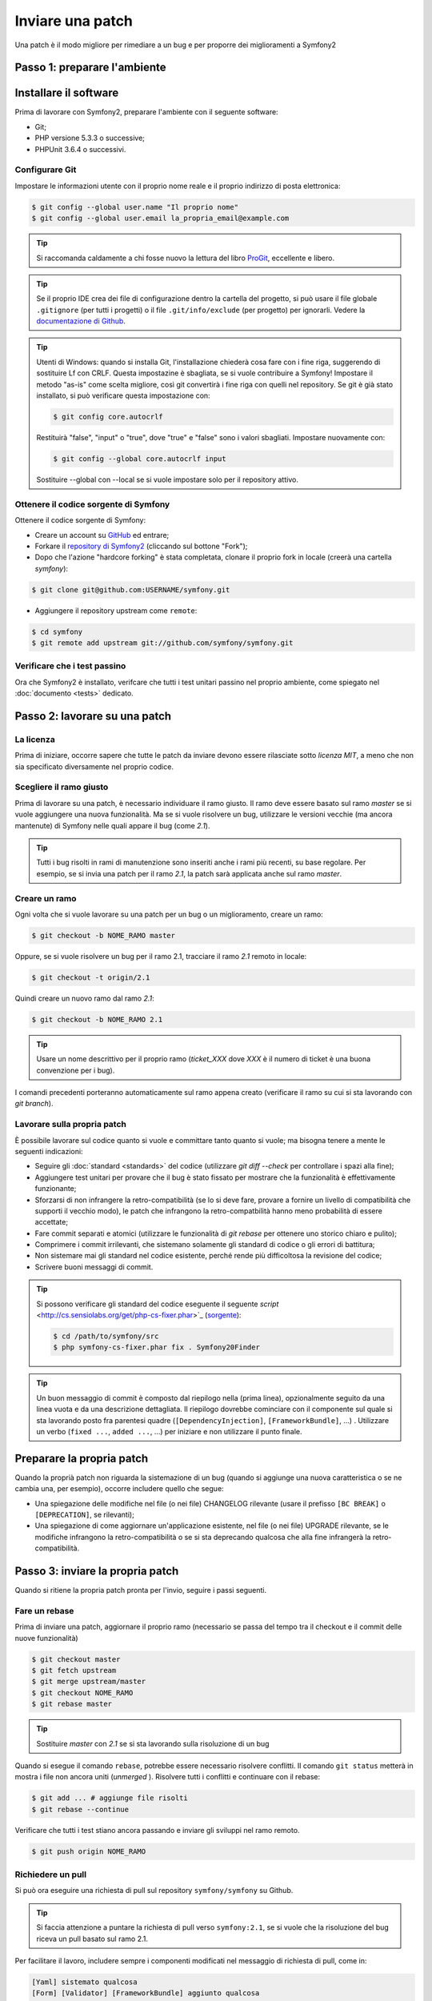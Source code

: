 Inviare una patch
=================

Una patch è il modo migliore per rimediare a un bug e per proporre dei miglioramenti
a Symfony2

Passo 1: preparare l'ambiente
-----------------------------

Installare il software
----------------------

Prima di lavorare con Symfony2, preparare l'ambiente con il seguente
software:

* Git;
* PHP versione 5.3.3 o successive;
* PHPUnit 3.6.4 o successivi.

Configurare Git
~~~~~~~~~~~~~~~

Impostare le informazioni utente con il proprio nome reale e il proprio indirizzo di posta elettronica:

.. code-block:: bash

    $ git config --global user.name "Il proprio nome"
    $ git config --global user.email la_propria_email@example.com

.. tip::

    Si raccomanda caldamente a chi fosse nuovo la lettura del libro `ProGit`_,
    eccellente e libero.

.. tip::

    Se il proprio IDE crea dei file di configurazione dentro la cartella del progetto,
    si può usare il file globale ``.gitignore`` (per tutti i progetti) o il file
    ``.git/info/exclude`` (per progetto) per ignorarli. Vedere la
    `documentazione di Github`_.

.. tip::

    Utenti di Windows: quando si installa Git, l'installazione chiederà cosa fare con
    i fine riga, suggerendo di sostituire Lf con CRLF. Questa impostazine è sbagliata,
    se si vuole contribuire a Symfony! Impostare il metodo "as-is" come scelta
    migliore, così git convertirà i fine riga con quelli nel
    repository. Se git è già stato installato, si può verificare questa impostazione
    con:

    .. code-block:: bash

        $ git config core.autocrlf

    Restituirà "false", "input" o "true", dove "true" e "false" sono i
    valori sbagliati. Impostare nuovamente con:

    .. code-block:: bash

        $ git config --global core.autocrlf input

    Sostituire --global con --local se si vuole impostare solo per il repository
    attivo.

Ottenere il codice sorgente di Symfony
~~~~~~~~~~~~~~~~~~~~~~~~~~~~~~~~~~~~~~

Ottenere il codice sorgente di Symfony:

* Creare un account su `GitHub`_ ed entrare;

* Forkare il `repository di Symfony2`_ (cliccando sul bottone "Fork");

* Dopo che l'azione "hardcore forking" è stata completata, clonare il proprio fork in locale
  (creerà una cartella `symfony`):

.. code-block:: bash

      $ git clone git@github.com:USERNAME/symfony.git

* Aggiungere il repository upstream come ``remote``:

.. code-block:: bash

      $ cd symfony
      $ git remote add upstream git://github.com/symfony/symfony.git

Verificare che i test passino
~~~~~~~~~~~~~~~~~~~~~~~~~~~~~

Ora che Symfony2 è installato, verifcare che tutti i test unitari passino nel proprio
ambiente, come spiegato nel :doc:`documento <tests>` dedicato.

Passo 2: lavorare su una patch
------------------------------

La licenza
~~~~~~~~~~

Prima di iniziare, occorre sapere che tutte le patch da inviare devono essere rilasciate
sotto *licenza MIT*, a meno che non sia specificato diversamente nel proprio
codice.

Scegliere il ramo giusto
~~~~~~~~~~~~~~~~~~~~~~~~

Prima di lavorare su una patch, è necessario individuare il ramo giusto. Il ramo deve
essere basato sul ramo `master` se si vuole aggiungere una nuova
funzionalità. Ma se si vuole risolvere un bug, utilizzare le versioni vecchie (ma ancora
mantenute) di Symfony nelle quali appare il bug (come `2.1`).

.. tip::

    Tutti i bug risolti in rami di manutenzione sono inseriti anche i rami più recenti,
    su base regolare. Per esempio, se si invia una patch
    per il ramo `2.1`, la patch sarà applicata anche sul ramo
    `master`.

Creare un ramo
~~~~~~~~~~~~~~

Ogni volta che si vuole lavorare su una patch per un bug o un miglioramento, creare
un ramo:

.. code-block:: bash

    $ git checkout -b NOME_RAMO master

Oppure, se si vuole risolvere un bug per il ramo 2.1, tracciare il ramo `2.1` remoto
in locale:

.. code-block:: bash

    $ git checkout -t origin/2.1

Quindi creare un nuovo ramo dal ramo `2.1`:

.. code-block:: bash

    $ git checkout -b NOME_RAMO 2.1

.. tip::

    Usare un nome descrittivo per il proprio ramo (`ticket_XXX` dove `XXX` è il
    numero di ticket è una buona convenzione per i bug).

I comandi precedenti porteranno automaticamente sul ramo appena creato
(verificare il ramo su cui si sta lavorando con `git branch`).

Lavorare sulla propria patch
~~~~~~~~~~~~~~~~~~~~~~~~~~~~

È possibile lavorare sul codice quanto si vuole e committare tanto quanto si vuole; ma bisogna tenere a mente le
seguenti indicazioni:

* Seguire gli :doc:`standard <standards>` del codice (utilizzare `git diff --check` per
  controllare i spazi alla fine);

* Aggiungere test unitari per provare che il bug è stato fissato per mostrare che
  la funzionalità è effettivamente funzionante;

* Sforzarsi di non infrangere la retro-compatibilità (se lo si deve fare, provare a fornire
  un livello di compatibilità che supporti il vecchio modo), le patch che infrangono la
  retro-compatbilità hanno meno probabilità di essere accettate;

* Fare commit separati e atomici (utilizzare le funzionalità di `git rebase` 
  per ottenere uno storico chiaro e pulito);

* Comprimere i commit irrilevanti, che sistemano solamente gli standard di codice o gli errori
  di battitura;

* Non sistemare mai gli standard nel codice esistente, perché rende più difficoltosa la
  revisione del codice;

* Scrivere buoni messaggi di commit.

.. tip::

    Si possono verificare gli standard del codice eseguente il seguente
    `script` <http://cs.sensiolabs.org/get/php-cs-fixer.phar>`_
    (`sorgente <https://github.com/fabpot/PHP-CS-Fixer>`_):

    .. code-block:: bash

        $ cd /path/to/symfony/src
        $ php symfony-cs-fixer.phar fix . Symfony20Finder

.. tip::

    Un buon messaggio di commit è composto dal riepilogo nella (prima linea),
    opzionalmente seguito da una linea vuota e da una descrizione dettagliata.
    Il riepilogo dovrebbe cominciare con il componente sul quale si sta lavorando
    posto fra parentesi quadre (``[DependencyInjection]``, ``[FrameworkBundle]``, ...) .
    Utilizzare un verbo (``fixed ...``, ``added ...``, ...) per iniziare e non
    utilizzare il punto finale.

Preparare la propria patch
--------------------------

Quando la proprià patch non riguarda la sistemazione di un bug (quando si aggiunge una nuova
caratteristica o se ne cambia una, per esempio), occorre includere quello che segue:

* Una spiegazione delle modifiche nel file (o nei file) CHANGELOG rilevante (usare il prefisso
  ``[BC BREAK]`` o ``[DEPRECATION]``, se rilevanti);

* Una spiegazione di come aggiornare un'applicazione esistente, nel file (o nei file)
  UPGRADE rilevante, se le modifiche infrangono la retro-compatibilità o se si sta
  deprecando qualcosa che alla fine infrangerà la retro-compatibilità.

Passo 3: inviare la propria patch
---------------------------------

Quando si ritiene la propria patch pronta per l'invio, seguire i passi
seguenti.

Fare un rebase
~~~~~~~~~~~~~~

Prima di inviare una patch, aggiornare il proprio ramo (necessario se passa del 
tempo tra il checkout e il commit delle nuove funzionalità)

.. code-block:: bash

    $ git checkout master
    $ git fetch upstream
    $ git merge upstream/master
    $ git checkout NOME_RAMO
    $ git rebase master

.. tip::

    Sostituire `master` con `2.1` se si sta lavorando sulla risoluzione di un bug

Quando si esegue il comando ``rebase``, potrebbe essere necessario risolvere
conflitti. Il comando ``git status`` metterà in mostra
i file non ancora uniti (*unmerged* ). Risolvere tutti i conflitti e continuare con il rebase:

.. code-block:: bash

    $ git add ... # aggiunge file risolti
    $ git rebase --continue

Verificare che tutti i test stiano ancora passando e inviare gli sviluppi nel ramo remoto.

.. code-block:: bash

    $ git push origin NOME_RAMO

Richiedere un pull
~~~~~~~~~~~~~~~~~~

Si può ora eseguire una richiesta di pull sul repository ``symfony/symfony`` su Github.

.. tip::

    Si faccia attenzione a puntare la richiesta di pull verso ``symfony:2.1``, se si vuole
    che la risoluzione del bug riceva un pull basato sul ramo 2.1.

Per facilitare il lavoro, includere sempre i componenti modificati nel messaggio di
richiesta di pull, come in:

.. code-block:: text

    [Yaml] sistemato qualcosa
    [Form] [Validator] [FrameworkBundle] aggiunto qualcosa

La descrizione della richiesta di pull deve includere la seguente lista in cima, per assicurare
che i contributi siano rivisti senza continui giri di feedback e che quindi possano
essere inclusi in Symfony2 il prima
possibile:

.. code-block:: text

    | Q             | A
    | ------------- | ---
    | Bug fix?      | [yes|no]
    | New feature?  | [yes|no]
    | BC breaks?    | [yes|no]
    | Deprecations? | [yes|no]
    | Tests pass?   | [yes|no]
    | Fixed tickets | [lista separata da virgole di ticket risolti nella PR]
    | License       | MIT
    | Doc PR        | [Riferimento alla PR di documentazione, se presente]

Un esempio di proposta potrebbe essere il seguente:

.. code-block:: text

    | Q             | A
    | ------------- | ---
    | Bug fix?      | no
    | New feature?  | no
    | BC breaks?    | no
    | Deprecations? | no
    | Tests pass?   | yes
    | Fixed tickets | #12, #43
    | License       | MIT
    | Doc PR        | symfony/symfony-docs#123

L'intera tabella va inclusa (**non** rimuovere le righe che si ritengono
non rilevanti). Per sempici errori di battitura, modifiche minori in PHPDoc o modifiche
nei file di traduzione, usare la versione breve della lista:

.. code-block:: text

    | Q             | A
    | ------------- | ---
    | Fixed tickets | [lista separata da virgole di ticket risolti nella PR]
    | License       | MIT

Alcune risposte alle domande richiedono ulteriori requisiti:

 * Se si risponde affermativamente a "Bug fix?", verificare se il bug sia già elencato
   tra le issue di Symfony e referenziarlo in "Fixed tickets";

 * Se si risponde affermativamente a "New feature?", si deve inviare una richiesta di pull alla
   documentazione e referenziarla sotto la sezione "Doc PR";

 * Se si risponde affermativamente a "BC breaks?", la patch deve contenere aggiornamenti ai file
   CHANGELOG e UPGRADE rilevanti;

 * Se si risponde affermativamente a "Deprecations?", la patch deve contenere aggiornamenti ai file
   CHANGELOG e UPGRADE rilevanti;

 * Se si risponde negativamente a "Tests pass", si deve aggiungere un elemento a una lista di todo con
   la zioni da eseguire per sistemare i test;

 * Se "license" non è MIT, non inviare la richiesta di pull, perché non
   sarà comunque accettata.

Se alcuni dei precedenti requisiti non sono soddisfatti, creare una lista di todo e
aggiungere gli elementi rilevanti:

.. code-block:: text

    - [ ] fix the tests as they have not been updated yet
    - [ ] submit changes to the documentation
    - [ ] document the BC breaks

Se il codice non è finito perché non si ha il tempo di finirlo o
perché si desidera prima un feedback, aggiungere un elemento alla lista di todo:

.. code-block:: text

    - [ ] finish the code
    - [ ] gather feedback my changes

Finché si hanno elementi nella lista di todo, si prega di aggiungere alla richiesta di pull
il prefisso "[WIP]".

Nella descrizione della richiesta di pull, dare quanti più dettagli possibile sulle
proprie modifiche (non esitare a fornire esempi di codice per illustrare il punto). Se
la richiesta di pull aggiunge nuove caratteristiche o ne modifica di esistenti,
spiegare le ragioni delle modifiche. La descrizione della richiesta di pull aiuta la
revisione del codice e serve da riferimento nel momento del merge (la descrizione della
richiesta di pull e tutti i commenti associati sono parte del messaggio di commit del
merge).

Oltre alla richiesta di pull sul codice, si deve inviare anche una richiesta di pull
al `repository della documentazione`_, per aggiornare la documentazione relativa.

Rielaborare una patch
~~~~~~~~~~~~~~~~~~~~~

Dipendentemente dal riscontro della lista o attraverso la richiesta di pull su 
Github, potrebbe essere necessario rielaborare la patch. Prima di re-inserire la patch,
eseguire il rebase con il ramo master, ma non unire attraverso il merge; e forzare il push nell'origin:

.. code-block:: bash

    $ git rebase -f upstream/master
    $ git push -f origin NOME_RAMO

.. note::

    Quando si fa un ``push --force``, specificare sempre il nome del ramo in modo esplicito,
    per evitare complicazioni con altri rami del repository (``--force`` dice a git che si
    vogliono veramente complicare le cose, quindi va usato con cautela).

Spesso, i moderatori richiederanno una compressione dei commit. Questo vuol dire che si
convertiranno molti commit in uno solo. Per farlo, usare il comando ``rebase``:

.. code-block:: bash

    $ git rebase -i HEAD~3
    $ git push -f origin NOME_RAMO

Il numero 3 deve essere uguale al numero di commit nel proprio ramo. Dopo aver scritto
questo comando, si aprirà un programma di modifica, con una lista di commit:

.. code-block:: text

    pick 1a31be6 primo commit
    pick 7fc64b4 secondo commit
    pick 7d33018 terzo commit

Per unificare tutti i commit nel primo, rimuovere la parola "pick" prima del secondo
e dell'ultimo commit e sostituirla con la parola "squash", o anche solo "s".
Quando si salva, git inizierà il rebase e, in caso di successo, chiederà di modificare
il messaggio di commit, che come predefinito è una lista di messaggi di commit di tutti
i commit. Dopo aver finito, eseguire il push.

.. _ProGit:                                http://git-scm.com/book
.. _GitHub:                                https://github.com/signup/free
.. _`documentazione di Github`:            https://help.github.com/articles/ignoring-files
.. _repository di Symfony2:                https://github.com/symfony/symfony
.. _lista dev:                             http://groups.google.com/group/symfony-devs
.. _travis-ci.org:                         https://travis-ci.org/
.. _`icona di stato di travis-ci.org`:     http://about.travis-ci.org/docs/user/status-images/
.. _`travis-ci.org Getting Started Guide`: http://about.travis-ci.org/docs/user/getting-started/
.. _`repository della documentazione`:     https://github.com/symfony/symfony-docs
